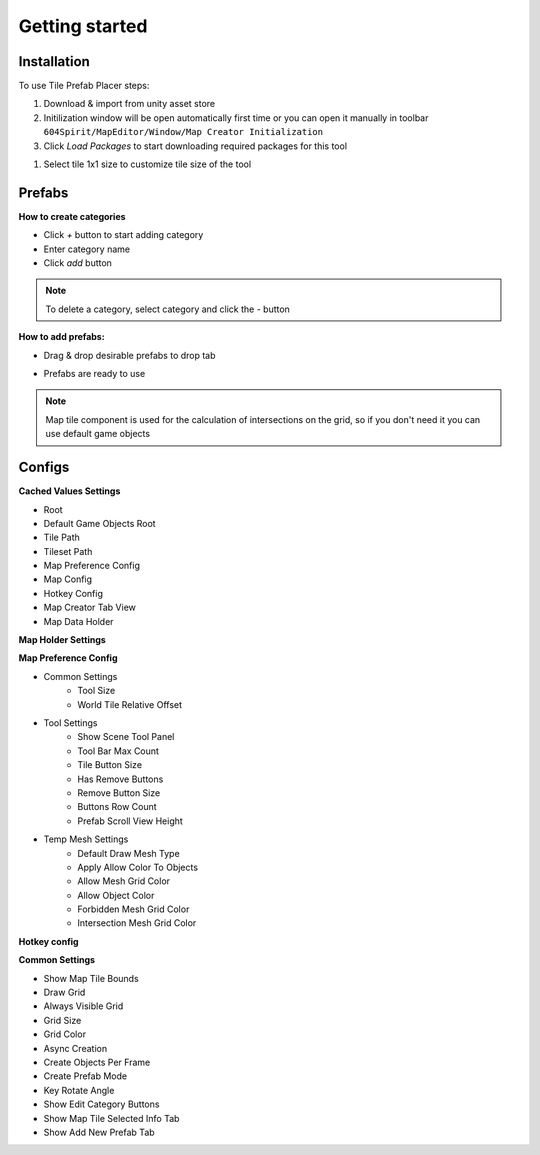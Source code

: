 Getting started
=====

.. _installation:

Installation
------------

To use Tile Prefab Placer steps:

#. Download & import from unity asset store

#. Initilization window will be open automatically first time or you can open it manually in toolbar ``604Spirit/MapEditor/Window/Map Creator Initialization``

#. Click `Load Packages` to start downloading required packages for this tool

.. image:: images/InitilizationWindow.png

	.. note::
		**Required packages:**
		
		* Editor coroutines (`com.unity.editorcoroutines`) - unity package allows developers to start constructs similar to Unity’s monobehaviour based coroutines within the editor using abitrary objects.
		
		* Naughty Atrributes (`com.dbrizov.naughtyattributes`) - made by Denis Rizov extension for unity inspector, also you can manually download it from unity asset store `Naughty Attributes <https://assetstore.unity.com/packages/tools/utilities/naughtyattributes-129996>`_


#. Select tile 1x1 size to customize tile size of the tool

.. image:: images/TileInitilization.png

	* Move the 1x1 size of the tile into the field & press show info button

.. image:: images/TileInitilization2.png

	* Press click set exist config to assign the tile size to the tool


.. _prefabs:


Prefabs
------------

**How to create categories**

.. image:: images/AddCategory1.png

* Click `+` button to start adding category
* Enter category name
* Click `add` button

.. note::
	To delete a category, select category and click the `-` button

**How to add prefabs:**

.. image:: images/AddingPrefabs1.png

* Drag & drop desirable prefabs to drop tab

.. image:: images/AddingPrefabs2.png

* Prefabs are ready to use

.. note::
	Map tile component is used for the calculation of intersections on the grid, so if you don't need it you can use default game objects


.. _configs:

Configs
------------

**Cached Values Settings**

.. image:: images/CachedValuesTab.png

* Root
* Default Game Objects Root
* Tile Path
* Tileset Path	
* Map Preference Config
* Map Config
* Hotkey Config
* Map Creator Tab View
* Map Data Holder


**Map Holder Settings**

.. image:: images/MapHolderTab.png


**Map Preference Config**

.. image:: images/MapPreferenceWindow.png

* Common Settings
	* Tool Size
	* World Tile Relative Offset
	
* Tool Settings
	* Show Scene Tool Panel
	* Tool Bar Max Count
	* Tile Button Size
	* Has Remove Buttons
	* Remove Button Size
	* Buttons Row Count
	* Prefab Scroll View Height
	
* Temp Mesh Settings
	* Default Draw Mesh Type
	* Apply Allow Color To Objects
	* Allow Mesh Grid Color
	* Allow Object Color
	* Forbidden Mesh Grid Color
	* Intersection Mesh Grid Color


**Hotkey config**

.. image:: images/HotKeyConfig.png


**Common Settings**

.. image:: images/CommonSettingsTab.png

* Show Map Tile Bounds
* Draw Grid
* Always Visible Grid
* Grid Size
* Grid Color
* Async Creation
* Create Objects Per Frame
* Create Prefab Mode
* Key Rotate Angle
* Show Edit Category Buttons
* Show Map Tile Selected Info Tab
* Show Add New Prefab Tab



